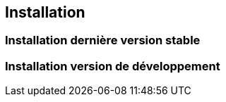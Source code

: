 == Installation

=== Installation dernière version stable

=== Installation version de développement
